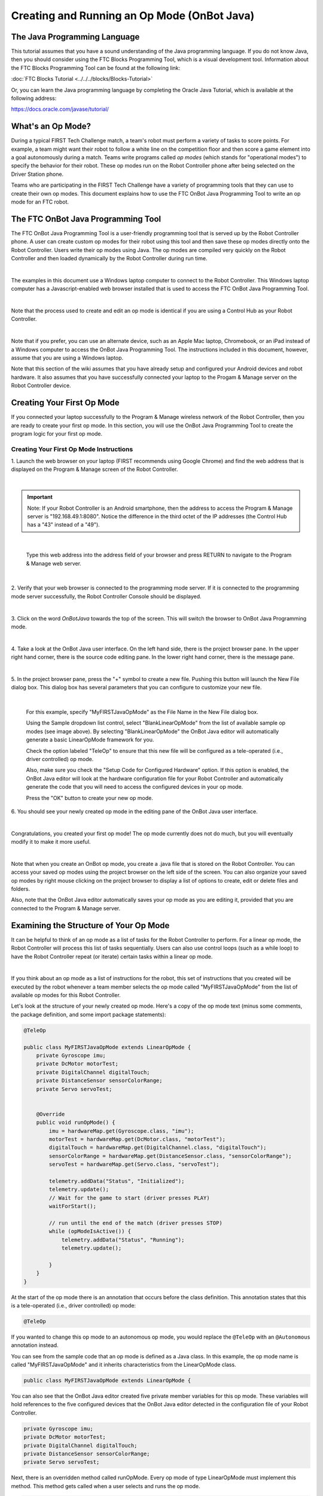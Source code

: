 Creating and Running an Op Mode (OnBot Java)
============================================

The Java Programming Language
~~~~~~~~~~~~~~~~~~~~~~~~~~~~~

This tutorial assumes that you have a sound understanding of the Java
programming language. If you do not know Java, then you should consider
using the FTC Blocks Programming Tool, which is a visual development
tool. Information about the FTC Blocks Programming Tool can be found at
the following link:

:doc:`FTC Blocks Tutorial <../../../blocks/Blocks-Tutorial>`

Or, you can learn the Java programming language by completing the Oracle
Java Tutorial, which is available at the following address:

https://docs.oracle.com/javase/tutorial/

What's an Op Mode?
~~~~~~~~~~~~~~~~~~

During a typical FIRST Tech Challenge match, a team's robot must perform
a variety of tasks to score points. For example, a team might want their
robot to follow a white line on the competition floor and then score a
game element into a goal autonomously during a match. Teams write
programs called *op modes* (which stands for "operational modes") to
specify the behavior for their robot. These op modes run on the Robot
Controller phone after being selected on the Driver Station phone.

Teams who are participating in the FIRST Tech Challenge have a variety
of programming tools that they can use to create their own op modes.
This document explains how to use the FTC OnBot Java Programming Tool to
write an op mode for an FTC robot.

The FTC OnBot Java Programming Tool
~~~~~~~~~~~~~~~~~~~~~~~~~~~~~~~~~~~

The FTC OnBot Java Programming Tool is a user-friendly programming tool
that is served up by the Robot Controller phone. A user can create
custom op modes for their robot using this tool and then save these op
modes directly onto the Robot Controller. Users write their op modes
using Java. The op modes are compiled very quickly on the Robot
Controller and then loaded dynamically by the Robot Controller during
run time.

.. image:: images/OnBotDoc001_MainScreen.jpg
   :align: center

|

The examples in this document use a Windows laptop computer to connect
to the Robot Controller. This Windows laptop computer has a
Javascript-enabled web browser installed that is used to access the FTC
OnBot Java Programming Tool.

.. image:: images/BlocksPicture2.jpg
   :align: center

|

Note that the process used to create and edit an op mode is identical if
you are using a Control Hub as your Robot Controller.

.. image:: images/BlocksPicture2b.jpg
   :align: center

|

Note that if you prefer, you can use an alternate device, such as an
Apple Mac laptop, Chromebook, or an iPad instead of a Windows computer
to access the OnBot Java Programming Tool. The instructions included in
this document, however, assume that you are using a Windows laptop.

Note that this section of the wiki assumes that you have already setup
and configured your Android devices and robot hardware. It also assumes
that you have successfully connected your laptop to the Progam & Manage
server on the Robot Controller device.

Creating Your First Op Mode
~~~~~~~~~~~~~~~~~~~~~~~~~~~

If you connected your laptop successfully to the Program & Manage
wireless network of the Robot Controller, then you are ready to create
your first op mode. In this section, you will use the OnBot Java
Programming Tool to create the program logic for your first op mode.


Creating Your First Op Mode Instructions
----------------------------------------

1. Launch the web browser on your laptop (FIRST recommends using      
Google Chrome) and find the web address that is displayed on the      
Program & Manage screen of the Robot Controller. 

.. image:: images/WritingFirstOpModeStep1a.jpg
   :align: center

|

.. important:: Note: If your Robot Controller is an Android smartphone, then the address to access the Program & Manage server is "192.168.49.1:8080". Notice the difference in the third octet of the IP addresses (the Control Hub has a "43" instead of a "49").

.. image:: images/WritingFirstOpModeStep1aControlHub.jpg
   :align: center

|

   Type this web address into the address field of your browser and press RETURN to navigate to the Program & Manage web server.

.. image:: images/WritingFirstOpModeStep1bControlHub.jpg
   :align: center

|


2. Verify that your web browser is connected to the programming mode  
server. If it is connected to the programming mode server             
successfully, the Robot Controller Console should be displayed.       

.. image:: images/WritingFirstOpModeStep2ControlHub.jpg
   :align: center

|

3. Click on the word *OnBotJava* towards the top of the screen. This  
will switch the browser to OnBot Java Programming mode.               

.. image:: images/OnBotDoc_Step3_OnBotJavaButton.jpg
   :align: center

|

4. Take a look at the OnBot Java user interface. On the left hand     
side, there is the project browser pane. In the upper right hand      
corner, there is the source code editing pane. In the lower right     
hand corner, there is the message pane.  

.. image:: images/OnBotDoc_Step4_OnBotScreen.jpg
   :align: center

|

5. In the project browser pane, press the "+" symbol to create a new  
file. Pushing this button will launch the New File dialog box. This   
dialog box has several parameters that you can configure to customize 
your new file.                                                        

.. image:: images/OnBotDoc_Step5_NewFile.jpg
   :align: center

|

   For this example, specify "MyFIRSTJavaOpMode" as the File Name in the New File dialog box.

   Using the Sample dropdown list control, select "BlankLinearOpMode" from the list of available sample op modes (see image above).  By selecting "BlankLinearOpMode" the OnBot Java editor will automatically generate a basic LinearOpMode framework for you.

   Check the option labeled "TeleOp" to ensure that this new file will be configured as a tele-operated (i.e., driver controlled) op mode.
   
   Also, make sure you check the "Setup Code for Configured Hardware" option.  If this option is enabled, the OnBot Java editor will look at the hardware configuration file for your Robot Controller and automatically generate the code that you will need to access the configured devices in your op mode.

   Press the "OK" button to create your new op mode.

6. You should see your newly created op mode in the editing pane of   
the OnBot Java user interface.                                        

.. image:: images/OnBotDoc_Step6_NewOpModeEditPane.jpg
   :align: center

|

Congratulations, you created your first op mode! The op mode currently
does not do much, but you will eventually modify it to make it more
useful.

.. image:: images/OnBotDoc_Step6_ProjectBrowser.jpg
   :align: center

|

Note that when you create an OnBot op mode, you create a .java file that
is stored on the Robot Controller. You can access your saved op modes
using the project browser on the left side of the screen. You can also
organize your saved op modes by right mouse clicking on the project
browser to display a list of options to create, edit or delete files and
folders.

Also, note that the OnBot Java editor automatically saves your op mode
as you are editing it, provided that you are connected to the Program &
Manage server.

Examining the Structure of Your Op Mode
~~~~~~~~~~~~~~~~~~~~~~~~~~~~~~~~~~~~~~~

It can be helpful to think of an op mode as a list of tasks for the
Robot Controller to perform. For a linear op mode, the Robot Controller
will process this list of tasks sequentially. Users can also use control
loops (such as a while loop) to have the Robot Controller repeat (or
iterate) certain tasks within a linear op mode.

.. image:: images/ExaminingStructurePic2.jpg
   :align: center

|

If you think about an op mode as a list of instructions for the robot,
this set of instructions that you created will be executed by the robot
whenever a team member selects the op mode called "MyFIRSTJavaOpMode"
from the list of available op modes for this Robot Controller.

Let's look at the structure of your newly created op mode. Here's a copy
of the op mode text (minus some comments, the package definition, and
some import package statements):

.. code-block:: java

   @TeleOp

   public class MyFIRSTJavaOpMode extends LinearOpMode {
       private Gyroscope imu;
       private DcMotor motorTest;
       private DigitalChannel digitalTouch;
       private DistanceSensor sensorColorRange;
       private Servo servoTest;


       @Override
       public void runOpMode() {
           imu = hardwareMap.get(Gyroscope.class, "imu");
           motorTest = hardwareMap.get(DcMotor.class, "motorTest");
           digitalTouch = hardwareMap.get(DigitalChannel.class, "digitalTouch");
           sensorColorRange = hardwareMap.get(DistanceSensor.class, "sensorColorRange");
           servoTest = hardwareMap.get(Servo.class, "servoTest");

           telemetry.addData("Status", "Initialized");
           telemetry.update();
           // Wait for the game to start (driver presses PLAY)
           waitForStart();

           // run until the end of the match (driver presses STOP)
           while (opModeIsActive()) {
               telemetry.addData("Status", "Running");
               telemetry.update();

           }
       }
   }

At the start of the op mode there is an annotation that occurs before
the class definition. This annotation states that this is a
tele-operated (i.e., driver controlled) op mode:

.. code-block:: java

   @TeleOp

If you wanted to change this op mode to an autonomous op mode, you would
replace the ``@TeleOp`` with an ``@Autonomous`` annotation instead.

You can see from the sample code that an op mode is defined as a Java
class. In this example, the op mode name is called "MyFIRSTJavaOpMode"
and it inherits characteristics from the LinearOpMode class.

.. code-block:: java

   public class MyFIRSTJavaOpMode extends LinearOpMode {

You can also see that the OnBot Java editor created five private member
variables for this op mode. These variables will hold references to the
five configured devices that the OnBot Java editor detected in the
configuration file of your Robot Controller.

.. code-block:: java

       private Gyroscope imu;
       private DcMotor motorTest;
       private DigitalChannel digitalTouch;
       private DistanceSensor sensorColorRange;
       private Servo servoTest;

Next, there is an overridden method called runOpMode. Every op mode of
type LinearOpMode must implement this method. This method gets called
when a user selects and runs the op mode.

.. code-block:: java

       @Override
       public void runOpMode() {

At the start of the runOpMode method, the op mode uses an object named
hardwareMap to get references to the hardware devices that are listed in
the Robot Controller's configuration file:

.. code-block:: java

           imu = hardwareMap.get(Gyroscope.class, "imu");
           motorTest = hardwareMap.get(DcMotor.class, "motorTest");
           digitalTouch = hardwareMap.get(DigitalChannel.class, "digitalTouch");
           sensorColorRange = hardwareMap.get(DistanceSensor.class, "sensorColorRange");
           servoTest = hardwareMap.get(Servo.class, "servoTest");

The hardwareMap object is available to use in the runOpMode method. It
is an object of type HardwareMap class.

Note that when you attempt to retrieve a reference to a specific device
in your op mode, the name that you specify as the second argument of the
HardwareMap.get method must match the name used to define the device in
your configuration file. For example, if you created a configuration
file that had a DC motor named "motorTest", then you must use this same
name (it is case sensitive) to retrieve this motor from the hardwareMap
object. If the names do not match, the op mode will throw an exception
indicating that it cannot find the device.

In the next few statements of the example, the op mode prompts the user
to push the start button to continue. It uses another object that is
available in the runOpMode method. This object is called telemetry and
the op mode uses the addData method to add a message to be sent to the
Driver Station. The op mode then calls the update method to send the
message to the Driver Station. Then it calls the waitForStart method, to
wait until the user pushes the start button on the driver station to
begin the op mode run.

.. code-block:: java

           telemetry.addData("Status", "Initialized");
           telemetry.update();
           // Wait for the game to start (driver presses PLAY)
           waitForStart();

Note that all linear op modes should have a waitForStart statement to
ensure that the robot will not begin executing the op mode until the
driver pushes the start button.

After a start command has been received, the op mode enters a while loop
and keeps iterating in this loop until the op mode is no longer active
(i.e., until the user pushes the stop button on the Driver Station):

.. code-block:: java

           // run until the end of the match (driver presses STOP)
           while (opModeIsActive()) {
               telemetry.addData("Status", "Running");
               telemetry.update();

           }

As the op mode iterates in the while loop, it will continue to send
telemetry messages with the index of "Status" and the message of
"Running" to be displayed on the Driver Station.

Building Your Op Mode
~~~~~~~~~~~~~~~~~~~~~

When you create or edit an op mode the OnBot Java editor will auto-save
the .java file to the file system of the Robot Controller. However,
before you can execute your changes on the Robot Controller, you must
first build the op mode and convert it from a Java text file to a binary
that can be loaded dynamically into the FTC Robot Controller app.

If you are satisfied with your op mode and are ready to build, press the
Build button (which is the button with the wrench symbol, see image
below) to start the build process. Note that the build process will
build **all of the .java files** on your Robot Controller.

.. image:: images/OnBotDoc_BuildButton.jpg
   :align: center

|

You should see messages appear in the message pane, which is located in
the lower right hand side of the window. If your build was successful,
you should see a "Build succeeded!" message in the message pane.

.. image:: images/OnBotDoc_BuildSucceeded.jpg
   :align: center

|

Once you have built the binary files with your updated op modes, they
are ready to run on the Robot Controller. Before we run our example op
mode, let's see what happens if a problem occurs during the build
process.

Troubleshooting Build Messages
~~~~~~~~~~~~~~~~~~~~~~~~~~~~~~

In the previous section, the build process went smoothly. Let's modify
your op mode slightly to cause an error in the build process.

In the editing pane of the OnBot Java window, look for the line that
reads ``private Servo servoTest;``. This should appear somewhere near the
beginning of your op mode class definition. Change the word "Servo" to
the word "Zervo":

.. code-block:: java

   private Zervo servoTest;

Also, let's modify the telemetry statement that informs the user that
the op mode has been initialized, and let's remove one of the two
arguments so that the statement looks like this:

.. code-block:: java

   telemetry.addData("Status",);

Note that when you eliminate the second argument, a little "x" should
appear next to the line with the modified addData statement. This "x"
indicates that there is a syntax error in the statement.

.. image:: images/OnBotDoc_SyntaxError.jpg
   :align: center

|

After you have modified your op mode, you can press the build button and
see what error messages appear.

.. image:: images/OnBotDoc_IllegalStart.jpg
   :align: center

|

When you first attempt to build the op mode, you should get an "illegal
start of expression error". This is because the addData method is
missing its second argument. The OnBot Java system also directs you to
the file that has the error, and the location within the file where the
error occurs.

In this example, the problem file is called
"org/firstinspires/ftc/teamcode/MyFIRSTJavaOpMode.java" and the error
occurs at line 62, column 37. It is important to note that the build
process builds all of the .java files on the Robot Controller. If there
is an error in a different file (one that you are not currently editing)
you will need to look at the file name to determine which file is
causing the problem.

Let's restore this statement back to its original, correct form:

.. code-block:: java

   telemetry.addData("Status", "Initialized");

After you have corrected the addData statement, push the build button
again to see what happens. The OnBot Java system should complain that it
cannot find the symbol "Zervo" in a source file called
"org/firstinspires/ftc/teamcode/MyFIRSTJavaOpMode.java" at line 51,
column 13.

.. image:: images/OnBotDoc_cannotFind.jpg
   :align: center

|

You should restore the statement back to its original form and then push
the build button and verify that the op mode gets built properly.

.. code-block:: java

   private Servo servoTest;

Running Your Op Mode
~~~~~~~~~~~~~~~~~~~~

*  If you successfully rebuilt your op mode, you are ready to run the op mode. Verify that the Driver Station is still connected to the Robot Controller. Since you designated that your example op mode is a tele-operated op mode, it will be listed as a "TeleOp" op mode.
*  On the Driver Station, use the "TeleOp" dropdown list control to display the list of available op modes. Select your op mode ("MyFIRSTJavaOpMode") from the list.

.. image:: images/OnBotDoc_SelectMyFIRSTOpMode.jpg
   :align: center

|

   Press the INIT button to initialize the op mode.

.. image:: images/OnBotDoc_MyFIRSTPushInit.jpg
   :align: center

|

The op mode will execute the statements in the runOpMode method up to
the waitForStart statement. It will then wait until you press the start
button (which is represented by the triangular shaped symbol) to
continue.

.. image:: images/OnBotDoc_PressStart.jpg
   :align: center

|

Once you press the start button, the op mode will continue to iterate
and send the "Status: Running" message to the Driver Station. To stop
the op mode, press the square-shaped stop button.

.. image:: images/OnBotDoc_PressStop.jpg
   :align: center

|

Congratulations! You ran your first java op mode!

Modifying Your Op Mode to Control a Motor
~~~~~~~~~~~~~~~~~~~~~~~~~~~~~~~~~~~~~~~~~

Let's modify your op mode to control the DC motor that you connected and
configured for your REV Expansion Hub. Modify the code for the program
loop so that it looks like the following:

.. code-block:: java

   // run until the end of the match (driver presses STOP)
   double tgtPower = 0;
   while (opModeIsActive()) {
       tgtPower = -this.gamepad1.left_stick_y;
       motorTest.setPower(tgtPower);
       telemetry.addData("Target Power", tgtPower);
       telemetry.addData("Motor Power", motorTest.getPower());
       telemetry.addData("Status", "Running");
       telemetry.update();

   }

If you look at the code that was added, you will see that we defined a
new variable called target power before we enter the while loop.

.. code-block:: java

   double tgtPower = 0;

At the start of the while loop we set the variable tgtPower equal to the
negative value of the gamepad1's left joystick:

.. code-block:: java

   tgtPower = -this.gamepad1.left_stick_y;

The object gamepad1 is available for you to access in the runOpMode
method. It represents the state of gamepad #1 on your Driver Station.
Note that for the F310 gamepads that are used during the competition,
the Y value of a joystick ranges from -1, when a joystick is in its
topmost position, to +1, when a joystick is in its bottommost position.
In the example code above, you negate the left_stick_y value so that
pushing the left joystick forward will result in a positive power being
applied to the motor. Note that in this example, the notion of forwards
and backwards for the motor is arbitrary. However, the concept of
negating the joystick y value can be very useful in practice.

.. image:: images/OnBotDoc_left_stick_y.jpg
   :align: center

|

The next set of statements sets the power of motorTest to the value
represented by the variable tgtPower. The values for target power and
actual motor power are then added to the set of data that will be sent
via the telemetry mechanism to the Driver Station.

.. code-block:: java

       tgtPower = -this.gamepad1.left_stick_y;
       motorTest.setPower(tgtPower);
       telemetry.addData("Target Power", tgtPower);
       telemetry.addData("Motor Power", motorTest.getPower());

After you have modified your op mode to include these new statements,
press the build button and verify that the op mode was built
successfully.

Running Your Op Mode with a Gamepad Connected
~~~~~~~~~~~~~~~~~~~~~~~~~~~~~~~~~~~~~~~~~~~~~

*  Your op mode takes input from a gamepad and uses this input to control
   a DC motor. To run your op mode, you will need to connect a Logitech
   F310 gamepad to the Driver Station.
*  Before you connect your gamepad to the phone, verify that the switch
   on the bottom of the gamepad is set to the "X" position.

.. image:: images/RunningOpModeStep1.jpg
   :align: center

|

Connect the gamepad to the Driver Station using the Micro USB OTG
adapter cable.

.. image:: images/RunningOpModeStep2.jpg
   :align: center

|

Your example op mode is looking for input from the gamepad designated as
the user or driver #1. Press the Start button and the A button
simultaneously on the Logictech F310 controller to designate your
gamepad as user #1. Note that pushing the Start button and the B button
simultaneously would designate the gamepad as user #2.

.. image:: images/RunningOpModeStep3.jpg
   :align: center

|

If you successfully designated the gamepad to be user #1, you should see
a little gamepad icon above the text "User 1" in the upper right hand
corner of the Driver Station Screen. Whenever there is activity on
gamepad #1, the little icon should be highlighted in green. If the icon
is missing or if it does not highlight in green when you use your
gamepad, then there is a problem with the connection to the gamepad.

Select, initialize and run your "MyFIRSTJavaOpMode" op mode. It is
important to note that whenever you rebuild an op mode, you must stop
the current op mode run and then restart it before the changes that you
just built take effect.

If you configured your gamepad properly, then the left joystick should
control the motion of the motor. As you run your op mode, be careful and
make sure you do not get anything caught in the turning motor. Note that
the User #1 gamepad icon should highlight green each time you move the
joystick. Also note that the target power and actual motor power values
should be displayed in the telemetry area on the Driver Station.

.. image:: images/OnBotDoc_RunOpModeDCMotor.jpg
   :align: center

|

